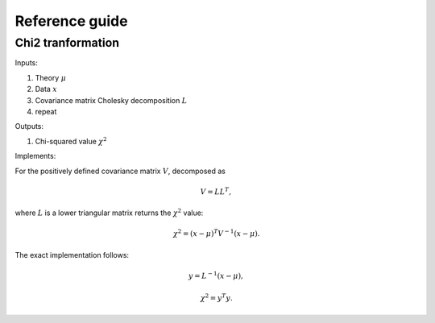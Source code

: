 Reference guide
==================

Chi2 tranformation
------------------

Inputs:

1) Theory :math:`\mu`

2) Data :math:`x`

3) Covariance matrix Cholesky decomposition :math:`L`

#) repeat

Outputs:

1) Chi-squared value :math:`\chi^2`

Implements:

For the positively defined covariance matrix :math:`V`, decomposed as

.. math::
  V = L L^T,

where :math:`L` is a lower triangular matrix returns the :math:`\chi^2` value:

.. math::
  \chi^2 = (x-\mu)^T V^{-1} (x - \mu).

The exact implementation follows:

.. math::
  y = L^{-1} (x-\mu),

.. math::
  \chi^2 = y^T y.

